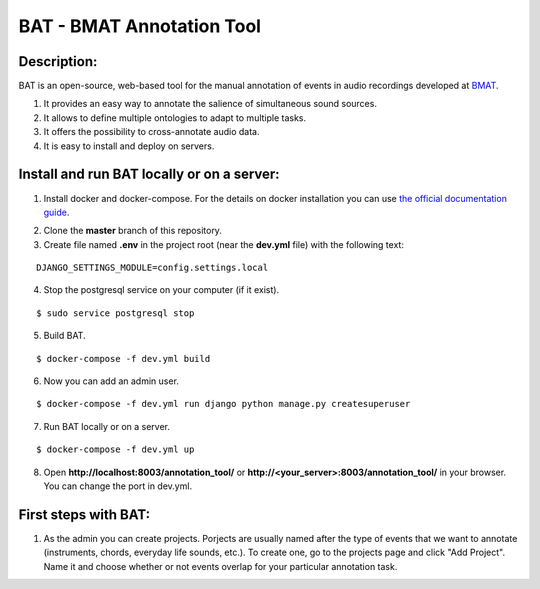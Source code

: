 BAT - BMAT Annotation Tool
==========

Description:
--------------

BAT is an open-source, web-based tool for the manual annotation of events in audio recordings developed at `BMAT`_.

.. _`BMAT`: https://www.bmat.com/ (Barcelona Music and Audio Techonologies).

(1) It provides an easy way to annotate the salience of simultaneous sound sources.
(2) It allows to define multiple ontologies to adapt to multiple tasks.
(3) It offers the possibility to cross-annotate audio data. 
(4) It is easy to install and deploy on servers.

Install and run BAT locally or on a server:
--------------

1. Install docker and docker-compose. For the details on docker installation you can use `the official documentation guide`_.

.. _`the official documentation guide`: https://docs.docker.com/engine/installation/linux/ubuntulinux/

2. Clone the **master** branch of this repository.

3. Create file named **.env** in the project root (near the **dev.yml** file) with the following text:

::

    DJANGO_SETTINGS_MODULE=config.settings.local

4. Stop the postgresql service on your computer (if it exist).

::

    $ sudo service postgresql stop

5. Build BAT.

::

    $ docker-compose -f dev.yml build
    
6. Now you can add an admin user.

::

    $ docker-compose -f dev.yml run django python manage.py createsuperuser

7. Run BAT locally or on a server.

::

    $ docker-compose -f dev.yml up



8. Open **http://localhost:8003/annotation_tool/** or **http://<your_server>:8003/annotation_tool/** in your browser. You can change the port in dev.yml.

First steps with BAT:
--------------

1. As the admin you can create projects. Porjects are usually named after the type of events that we want to annotate (instruments, chords, everyday life sounds, etc.). To create one, go to the projects page and click "Add Project". Name it and choose whether or not events overlap for your particular annotation task.
